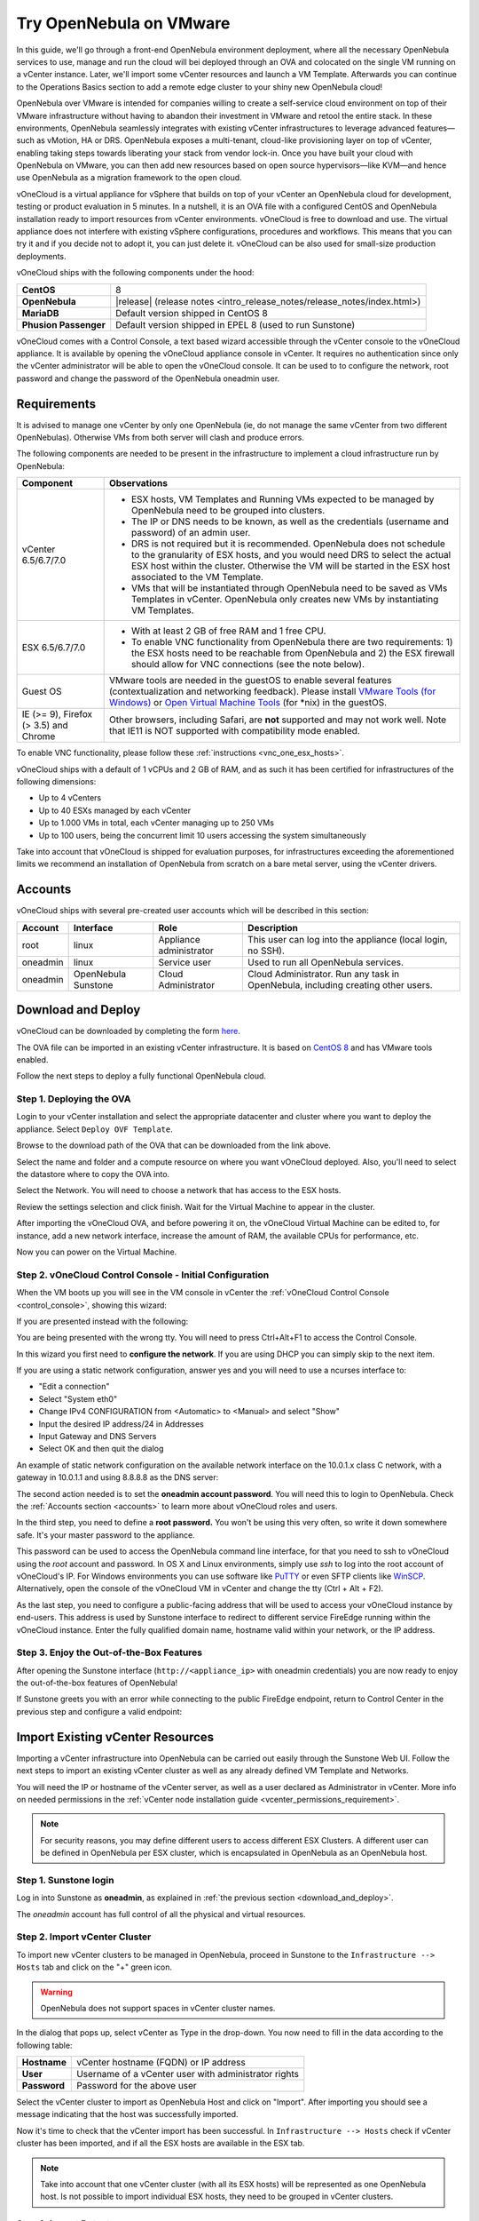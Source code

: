.. _try_opennebula_on_vmware:

========================
Try OpenNebula on VMware
========================

In this guide, we'll go through a front-end OpenNebula environment deployment, where all the necessary OpenNebula services to use, manage and run the cloud will bei deployed through an OVA and colocated on the single VM running on a vCenter instance. Later, we'll import some vCenter resources and launch a VM Template. Afterwards you can continue to the Operations Basics section to add a remote edge cluster to your shiny new OpenNebula cloud!

OpenNebula over VMware is intended for companies willing to create a self-service cloud environment on top of their VMware infrastructure without having to abandon their investment in VMware and retool the entire stack. In these environments, OpenNebula seamlessly integrates with existing vCenter infrastructures to leverage advanced features—such as vMotion, HA or DRS. OpenNebula exposes a multi-tenant, cloud-like provisioning layer on top of vCenter, enabling taking steps towards liberating your stack from vendor lock-in. Once you have built your cloud with OpenNebula on VMware, you can then add new resources based on open source hypervisors⁠—like KVM—and hence use OpenNebula as a migration framework to the open cloud.

.. image:: /images/vonecloud_logo.png
    :align: center

vOneCloud is a virtual appliance for vSphere that builds on top of your vCenter an OpenNebula cloud for development, testing or product evaluation in 5 minutes. In a nutshell, it is an OVA file with a configured CentOS and OpenNebula installation ready to import resources from vCenter environments. vOneCloud is free to download and use. The virtual appliance does not interfere with existing vSphere configurations, procedures and workflows. This means that you can try it and if you decide not to adopt it, you can just delete it. vOneCloud can be also used for small-size production deployments.

vOneCloud ships with the following components under the hood:

+-----------------------+--------------------------------------------------------------------------------------------------+
|       **CentOS**      |                                                8                                                 |
+-----------------------+--------------------------------------------------------------------------------------------------+
| **OpenNebula**        | |release| (release notes <intro_release_notes/release_notes/index.html>)                         |
+-----------------------+--------------------------------------------------------------------------------------------------+
| **MariaDB**           | Default version shipped in CentOS 8                                                              |
+-----------------------+--------------------------------------------------------------------------------------------------+
| **Phusion Passenger** | Default version shipped in EPEL 8 (used to run Sunstone)                                         |
+-----------------------+--------------------------------------------------------------------------------------------------+

.. _control_console:

vOneCloud comes with a Control Console, a text based wizard accessible through the vCenter console to the vOneCloud appliance. It is available by opening the vOneCloud appliance console in vCenter. It requires no authentication since only the vCenter administrator will be able to open the vOneCloud console. It can be used to to configure the network, root password and change the password of the OpenNebula oneadmin user.

.. _vonecloud_requirements:

Requirements
============

It is advised to manage one vCenter by only one OpenNebula (ie, do not manage the same vCenter from two different OpenNebulas). Otherwise VMs from both server will clash and produce errors.

The following components are needed to be present in the infrastructure to implement a cloud infrastructure run by OpenNebula:

+---------------------------------------+---------------------------------------------------------------------------------------------------------------------------------------------------------------------------------------------------------------------------------------------------------------------------------------------------------------------------+
|             **Component**             |                                                                                                                                                      **Observations**                                                                                                                                                     |
+---------------------------------------+---------------------------------------------------------------------------------------------------------------------------------------------------------------------------------------------------------------------------------------------------------------------------------------------------------------------------+
| vCenter 6.5/6.7/7.0                   | - ESX hosts, VM Templates and Running VMs expected to be managed by OpenNebula need to be grouped into clusters.                                                                                                                                                                                                          |
|                                       | - The IP or DNS needs to be known, as well as the credentials (username and password) of an admin user.                                                                                                                                                                                                                   |
|                                       | - DRS is not required but it is recommended. OpenNebula does not schedule to the granularity of ESX hosts, and you would need DRS to select the actual ESX host within the cluster. Otherwise the VM will be started in the ESX host associated to the VM Template.                                                       |
|                                       | - VMs that will be instantiated through OpenNebula need to be saved as VMs Templates in vCenter. OpenNebula only creates new VMs by instantiating VM Templates.                                                                                                                                                           |
+---------------------------------------+---------------------------------------------------------------------------------------------------------------------------------------------------------------------------------------------------------------------------------------------------------------------------------------------------------------------------+
| ESX 6.5/6.7/7.0                       | - With at least 2 GB of free RAM and 1 free CPU.                                                                                                                                                                                                                                                                          |
|                                       | - To enable VNC functionality from OpenNebula there are two requirements: 1) the ESX hosts need to be reachable from OpenNebula and 2) the ESX firewall should allow for VNC connections (see the note below).                                                                                                            |
+---------------------------------------+---------------------------------------------------------------------------------------------------------------------------------------------------------------------------------------------------------------------------------------------------------------------------------------------------------------------------+
| Guest OS                              | VMware tools are needed in the guestOS to enable several features (contextualization and networking feedback). Please install `VMware Tools (for Windows) <https://docs.vmware.com/en/VMware-Tools/index.html>`__ or `Open Virtual Machine Tools <https://github.com/vmware/open-vm-tools>`__ (for \*nix) in the guestOS. |
+---------------------------------------+---------------------------------------------------------------------------------------------------------------------------------------------------------------------------------------------------------------------------------------------------------------------------------------------------------------------------+
| IE (>= 9), Firefox (> 3.5) and Chrome | Other browsers, including Safari, are **not** supported and may not work well. Note that IE11 is NOT supported with compatibility mode enabled.                                                                                                                                                                           |
+---------------------------------------+---------------------------------------------------------------------------------------------------------------------------------------------------------------------------------------------------------------------------------------------------------------------------------------------------------------------------+

To enable VNC functionality, please follow these :ref:`instructions <vnc_one_esx_hosts>`.

vOneCloud ships with a default of 1 vCPUs and 2 GB of RAM, and as such it has been certified for infrastructures of the following dimensions:

- Up to 4 vCenters
- Up to 40 ESXs managed by each vCenter
- Up to 1.000 VMs in total, each vCenter managing up to 250 VMs
- Up to 100 users, being the concurrent limit 10 users accessing the system simultaneously

Take into account that vOneCloud is shipped for evaluation purposes, for infrastructures exceeding the aforementioned limits we recommend an installation of OpenNebula from scratch on a bare metal server, using the vCenter drivers.

.. _accounts:

Accounts
================================================================================

vOneCloud ships with several pre-created user accounts which will be described in this section:

+----------+---------------------+-------------------------+----------------------------------------------------------------------------------+
| Account  |      Interface      |           Role          |                                   Description                                    |
+==========+=====================+=========================+==================================================================================+
| root     | linux               | Appliance administrator | This user can log into the appliance (local login, no SSH).                      |
+----------+---------------------+-------------------------+----------------------------------------------------------------------------------+
| oneadmin | linux               | Service user            | Used to run all OpenNebula services.                                             |
+----------+---------------------+-------------------------+----------------------------------------------------------------------------------+
| oneadmin | OpenNebula Sunstone | Cloud Administrator     | Cloud Administrator. Run any task in OpenNebula, including creating other users. |
+----------+---------------------+-------------------------+----------------------------------------------------------------------------------+

.. _download_and_deploy:

Download and Deploy
================================================================================

vOneCloud can be downloaded by completing the form `here <https://opennebula.io/get-vonecloud>`__.

The OVA file can be imported in an existing vCenter infrastructure. It is based on `CentOS 8 <http://www.centos.org/>`__ and has VMware tools enabled.

Follow the next steps to deploy a fully functional OpenNebula cloud.

Step 1. Deploying the OVA
--------------------------------------------------------------------------------

Login to your vCenter installation and select the appropriate datacenter and cluster where you want to deploy the appliance. Select ``Deploy OVF Template``.

.. image:: /images/vOneCloud-download-deploy-001.png
    :align: center

Browse to the download path of the OVA that can be downloaded from the link above.

Select the name and folder and a compute resource on where you want vOneCloud deployed. Also, you'll need to select the datastore where to copy the OVA into.

Select the Network. You will need to choose a network that has access to the ESX hosts.

Review the settings selection and click finish. Wait for the Virtual Machine to appear in the cluster.

.. image:: /images/vOneCloud-download-deploy-007.png
    :align: center

After importing the vOneCloud OVA, and before powering it on, the vOneCloud Virtual Machine can be edited to, for instance, add a new network interface, increase the amount of RAM, the available CPUs for performance, etc.

Now you can power on the Virtual Machine.

.. _download_and_deploy_control_console:

Step 2. vOneCloud Control Console - Initial Configuration
--------------------------------------------------------------------------------

When the VM boots up you will see in the VM console in vCenter the :ref:`vOneCloud Control Console <control_console>`, showing this wizard:

.. image:: /images/control-console.png
    :align: center

If you are presented instead with the following:

.. image:: /images/control-console-wrong.png
    :align: center

You are being presented with the wrong tty. You will need to press Ctrl+Alt+F1 to access the Control Console.

In this wizard you first need to **configure the network**. If you are using DHCP you can simply skip to the next item.

If you are using a static network configuration, answer yes and you will need to use a ncurses interface to:

- "Edit a connection"
- Select "System eth0"
- Change IPv4 CONFIGURATION from <Automatic> to <Manual> and select "Show"
- Input the desired IP address/24 in Addresses
- Input Gateway and DNS Servers
- Select OK and then quit the dialog

An example of static network configuration on the available network interface on the 10.0.1.x class C network, with a gateway in 10.0.1.1 and using 8.8.8.8 as the DNS server:

.. image:: /images/network-conf-example.png
    :align: center

The second action needed is to set the **oneadmin account password**. You will need this to login to OpenNebula. Check the :ref:`Accounts section <accounts>` to learn more about vOneCloud roles and users.

.. image:: /images/set_oneadmin_password.png
    :align: center

.. _advanced_login:

In the third step, you need to define a **root password.** You won't be using this very often, so write it down somewhere safe. It's your master password to the appliance.

This password can be used to access the OpenNebula command line interface, for that you need to ssh to vOneCloud using the `root` account and password. In OS X and Linux environments, simply use `ssh` to log into the root account of vOneCloud's IP. For Windows environments you can use software like `PuTTY <http://www.chiark.greenend.org.uk/~sgtatham/putty/download.html>`__ or even SFTP clients like `WinSCP <https://winscp.net/>`__. Alternatively, open the console of the vOneCloud VM in vCenter and change the tty (Ctrl + Alt + F2).

As the last step, you need to configure a public-facing address that will be used to access your vOneCloud instance by end-users. This address is used by Sunstone interface to redirect to different service FireEdge running within the vOneCloud instance. Enter the fully qualified domain name, hostname valid within your network, or the IP address.

.. image:: /images/control-console-fe-endpoint.png
    :align: center

Step 3. Enjoy the Out-of-the-Box Features
--------------------------------------------------------------------------------

After opening the Sunstone interface (``http://<appliance_ip>`` with oneadmin credentials) you are now ready to enjoy the out-of-the-box features of OpenNebula!

.. image:: /images/sunstone-main.png
    :align: center

If Sunstone greets you with an error while connecting to the public FireEdge endpoint, return to Control Center in the previous step and configure a valid endpoint:

.. image:: /images/sunstone-fe-error.png
    :align: center

.. _import_vcenter:

Import Existing vCenter Resources
=================================

Importing a vCenter infrastructure into OpenNebula can be carried out easily through the Sunstone Web UI. Follow the next steps to import an existing vCenter cluster as well as any already defined VM Template and Networks.

You will need the IP or hostname of the vCenter server, as well as a user declared as Administrator in vCenter. More info on needed permissions in the :ref:`vCenter node installation guide <vcenter_permissions_requirement>`.

.. note:: For security reasons, you may define different users to access different ESX Clusters. A different user can be defined in OpenNebula per ESX cluster, which is encapsulated in OpenNebula as an OpenNebula host.

Step 1. Sunstone login
-----------------------

Log in into Sunstone as **oneadmin**, as explained in :ref:`the previous section <download_and_deploy>`.

The *oneadmin* account has full control of all the physical and virtual resources.

.. _acquire_resources:

Step 2. Import vCenter Cluster
------------------------------

To import new vCenter clusters to be managed in OpenNebula, proceed in Sunstone to the ``Infrastructure --> Hosts`` tab and click on the "+" green icon.

.. image:: /images/import_host.png
    :align: center

.. warning:: OpenNebula does not support spaces in vCenter cluster names.

In the dialog that pops up, select vCenter as Type in the drop-down. You now need to fill in the data according to the following table:

+--------------+------------------------------------------------------+
| **Hostname** | vCenter hostname (FQDN) or IP address                |
+--------------+------------------------------------------------------+
| **User**     | Username of a vCenter user with administrator rights |
+--------------+------------------------------------------------------+
| **Password** | Password for the above user                          |
+--------------+------------------------------------------------------+

Select the vCenter cluster to import as OpenNebula Host and click on "Import". After importing you should see a message indicating that the host was successfully imported.

.. _import_running_vms:

Now it's time to check that the vCenter import has been successful. In ``Infrastructure --> Hosts`` check if vCenter cluster has been imported, and if all the ESX hosts are available in the ESX tab.

.. note:: Take into account that one vCenter cluster (with all its ESX hosts) will be represented as one OpenNebula host. Is not possible to import individual ESX hosts, they need to be grouped in vCenter clusters.

Step 3. Import Datastores
---------------------------------------------------------------------------------

.. _import_images_and_ds:

Datastores can be imported from the ``Storage --> Datastores`` Since datastores are going to be used to hold the images from VM Templates, all datastore **must** be imported before VM Template import.

vCenter datastores hosts VMDK files and other file types so VMs and templates can use them, and these datastores can be represented in OpenNebula as both an Images datastore and a System datastore:

- Images Datastore. Stores the images repository. VMDK files are represented as OpenNebula images stored in this datastore.
- System Datastore. Holds disk for running virtual machines, copied or cloned from the Images Datastore.

For example, if we have a vcenter datastore called ''nfs'', when we import the vCenter datastore into OpenNebula, two OpenNebula datastores will be created as an Images datastore and as a System datastore pointing to the same vCenter datastore.

First go to ``Storage --> Datastores`` , click on the "+" green icon and click on "Import". Select the Host (vCenter cluster) and click on "Get Datastores".

.. image:: /images/import_datastore_getDatastores.png
    :align: center

Select the datastore to import and click on "Import". After importing you should see a message indicating that the datastore was successfully imported.

.. note:: If the vCenter instance features a read only datastore, please be aware that you should disable the SYSTEM representation of the datastore after importing it to avoid OpenNebula trying to deploy VMs in it.

.. _import_networks:

Step 4. Import Networks
---------------------------------------------------------------------------------

Similarly, Port Groups, Distributed Port Groups and NSX-T / NSX-V logical switches, can also be imported using a similar ``Import`` button in ``Network --> Virtual Networks``.

Select the Host and click on "Get Networks". Select the Network and click on ``Import``. After importing you should see a message indicating that the network was successfully imported.

.. image:: /images/import_vnet_import_success.png
    :align: center

Virtual Networks can be further refined with the inclusion of different Address Ranges. This refinement can be done at import time, defining the size of the network one of the following supported Address Ranges:

- IPv4: Need to define at least starting IP address. MAC address can be defined as well
- IPv6: Can optionally define starting MAC address, GLOBAL PREFIX and ULA PREFIX
- Ethernet: Does not manage IP addresses but rather MAC addresses. If a starting MAC is not provided, OpenNebula will generate one.

.. _import_vm_templates:

Step 5. Import VM Templates
---------------------------------------------------------------------------------

.. warning:: Since datastores are going to be used to hold the images from VM Templates, all datastore **must** be imported before VM Template import.

In OpenNebula, Virtual Machines are deployed from VMware VM Templates that must exist previously in vCenter and must be imported into OpenNebula. There is a one-to-one relationship between each VMware VM Template and the equivalent OpenNebula VM Template. Users will then instantiate the OpenNebula VM Template and OpenNebula will create a Virtual Machine clone from the vCenter template.

vCenter **VM Templates** can be imported and reacquired using the ``Import`` button in ``Templates --> VMs``.

.. image:: /images/import_template.png
    :align: center

Select the Host and click on "Get Templates". Select the template to import and click on "Import".

.. _operations_on_templates:
.. _vmtemplates_and_networks:

When a VMware VM Template is imported, OpenNebula will detect any virtual disk and network interface within the template. For each virtual disk, OpenNebula will create an image representing each disk discovered in the template. In the same way, OpenNebula will create a network representation for each standard or distributed port group associated to virtual network interfaces found in the template. The imported OpenNebula VM templates can be modified selecting the VM Template in ``Virtual Resources --> Templates`` and clicking on the Update button.

If the vCenter infrastructure has running or powered off **Virtual Machines**, OpenNebula can import and subsequently manage them. To import vCenter VMs, proceed to the **Wilds** tab in the Host info tab representing the vCenter cluster where the VMs are running in, select the VMs to be imported and click on the import button.

.. _operations_on_running_vms:

After the VMs are in the Running state, you can operate on their life-cycle, assign them to particular users, attach or detach network interfaces, create snapshots, do capacity resizing (change CPU and MEMORY after powering the VMs off), etc.

.. _cluster_prefix:

.. note:: Resources imported from vCenter will have their names appended with a the name of the cluster where this resources belong in vCenter, to ease their identification within OpenNebula.

Step 6. Verification - Launch a VM
---------------------------------------------------------------

Let's validate this OpenNebula installation doing what it does best, launching Virtual Machines. Go to your ``Instances -> VMs`` tab in Sunstone and click on the "+" green icon. Select the VM Template imported in the previous step (feel free to change any configuration aspect) and click on Instantiate.

.. image:: /images/instantiate_vcenter_vm_template.png
    :align: center

Alright! Your VM should be up and running switfly. Check the console icon to access your VM through VMRC within Sunstone.

